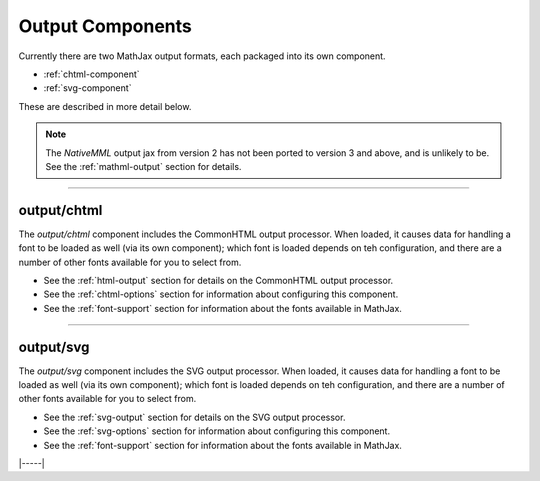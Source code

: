 .. _output-components:

#################
Output Components
#################

Currently there are two MathJax output formats, each packaged into
its own component.

* :ref:`chtml-component`
* :ref:`svg-component`

These are described in more detail below.

.. note::

   The `NativeMML` output jax from version 2 has not been ported to
   version 3 and above, and is unlikely to be.  See the
   :ref:`mathml-output` section for details.

-----


.. _chtml-component:

output/chtml
============

The `output/chtml` component includes the CommonHTML output processor.
When loaded, it causes data for handling a font to be loaded as well
(via its own component); which font is loaded depends on teh
configuration, and there are a number of other fonts available for you
to select from.

* See the :ref:`html-output` section for details on the CommonHTML
  output processor.

* See the :ref:`chtml-options` section for information about
  configuring this component.

* See the :ref:`font-support` section for information about the fonts
  available in MathJax.
  
-----


.. _svg-component:

output/svg
==========

The `output/svg` component includes the SVG output processor.
When loaded, it causes data for handling a font to be loaded as well
(via its own component); which font is loaded depends on teh
configuration, and there are a number of other fonts available for you
to select from.

* See the :ref:`svg-output` section for details on the SVG
  output processor.

* See the :ref:`svg-options` section for information about
  configuring this component.

* See the :ref:`font-support` section for information about the fonts
  available in MathJax.

|-----|
